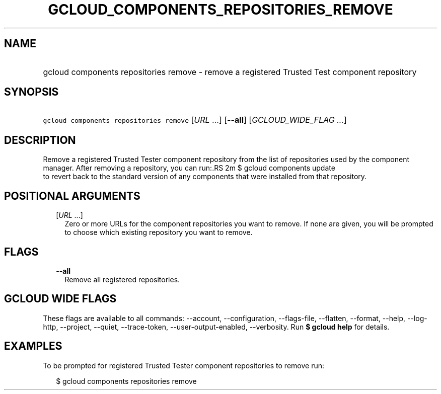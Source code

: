 
.TH "GCLOUD_COMPONENTS_REPOSITORIES_REMOVE" 1



.SH "NAME"
.HP
gcloud components repositories remove \- remove a registered Trusted Test component repository



.SH "SYNOPSIS"
.HP
\f5gcloud components repositories remove\fR [\fIURL\fR\ ...] [\fB\-\-all\fR] [\fIGCLOUD_WIDE_FLAG\ ...\fR]



.SH "DESCRIPTION"

Remove a registered Trusted Tester component repository from the list of
repositories used by the component manager. After removing a repository, you can
run:.RS 2m
$ gcloud components update
 to revert back to the standard version of any components that were
installed from that repository.
.RE



.SH "POSITIONAL ARGUMENTS"

.RS 2m
.TP 2m
[\fIURL\fR ...]
Zero or more URLs for the component repositories you want to remove. If none are
given, you will be prompted to choose which existing repository you want to
remove.


.RE
.sp

.SH "FLAGS"

.RS 2m
.TP 2m
\fB\-\-all\fR
Remove all registered repositories.


.RE
.sp

.SH "GCLOUD WIDE FLAGS"

These flags are available to all commands: \-\-account, \-\-configuration,
\-\-flags\-file, \-\-flatten, \-\-format, \-\-help, \-\-log\-http, \-\-project,
\-\-quiet, \-\-trace\-token, \-\-user\-output\-enabled, \-\-verbosity. Run \fB$
gcloud help\fR for details.



.SH "EXAMPLES"

To be prompted for registered Trusted Tester component repositories to remove
run:

.RS 2m
$ gcloud components repositories remove
.RE
